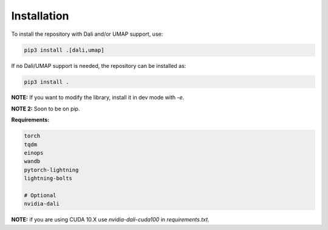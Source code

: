 Installation
************

To install the repository with Dali and/or UMAP support, use:

.. code-block:: python

   pip3 install .[dali,umap]

If no Dali/UMAP support is needed, the repository can be installed as:

.. code-block:: python

   pip3 install .



**NOTE:** If you want to modify the library, install it in dev mode with `-e`.

**NOTE 2:** Soon to be on pip.

**Requirements:**

.. code-block:: python

    torch
    tqdm
    einops
    wandb
    pytorch-lightning
    lightning-bolts

    # Optional
    nvidia-dali

**NOTE:** if you are using CUDA 10.X use `nvidia-dali-cuda100` in `requirements.txt`.
